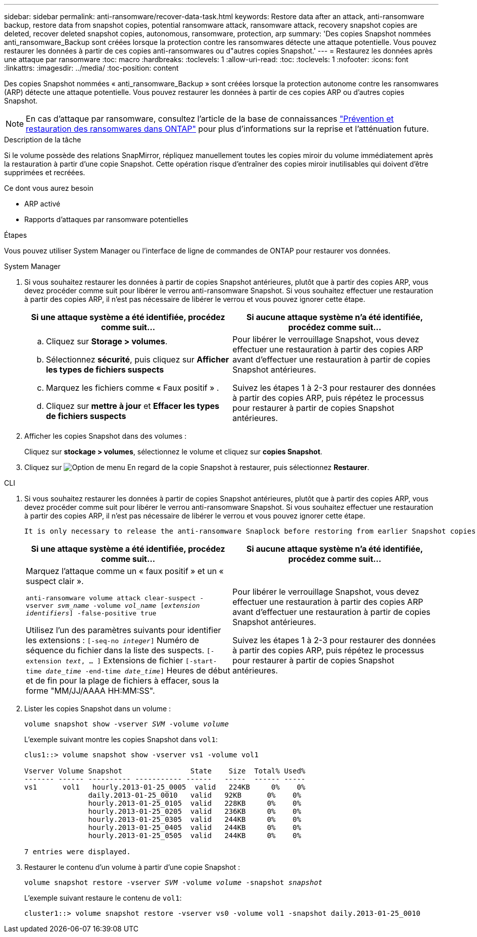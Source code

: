 ---
sidebar: sidebar 
permalink: anti-ransomware/recover-data-task.html 
keywords: Restore data after an attack, anti-ransomware backup, restore data from snapshot copies, potential ransomware attack, ransomware attack, recovery snapshot copies are deleted, recover deleted snapshot copies, autonomous, ransomware, protection, arp 
summary: 'Des copies Snapshot nommées anti_ransomware_Backup sont créées lorsque la protection contre les ransomwares détecte une attaque potentielle. Vous pouvez restaurer les données à partir de ces copies anti-ransomwares ou d"autres copies Snapshot.' 
---
= Restaurez les données après une attaque par ransomware
:toc: macro
:hardbreaks:
:toclevels: 1
:allow-uri-read: 
:toc: 
:toclevels: 1
:nofooter: 
:icons: font
:linkattrs: 
:imagesdir: ../media/
:toc-position: content


[role="lead"]
Des copies Snapshot nommées « anti_ransomware_Backup » sont créées lorsque la protection autonome contre les ransomwares (ARP) détecte une attaque potentielle. Vous pouvez restaurer les données à partir de ces copies ARP ou d'autres copies Snapshot.


NOTE: En cas d'attaque par ransomware, consultez l'article de la base de connaissances link:https://kb.netapp.com/Advice_and_Troubleshooting/Data_Storage_Software/ONTAP_OS/Ransomware_prevention_and_recovery_in_ONTAP["Prévention et restauration des ransomwares dans ONTAP"^] pour plus d'informations sur la reprise et l'atténuation future.

.Description de la tâche
Si le volume possède des relations SnapMirror, répliquez manuellement toutes les copies miroir du volume immédiatement après la restauration à partir d'une copie Snapshot. Cette opération risque d'entraîner des copies miroir inutilisables qui doivent d'être supprimées et recréées.

.Ce dont vous aurez besoin
* ARP activé
* Rapports d'attaques par ransomware potentielles


.Étapes
Vous pouvez utiliser System Manager ou l'interface de ligne de commandes de ONTAP pour restaurer vos données.

[role="tabbed-block"]
====
.System Manager
--
. Si vous souhaitez restaurer les données à partir de copies Snapshot antérieures, plutôt que à partir des copies ARP, vous devez procéder comme suit pour libérer le verrou anti-ransomware Snapshot. Si vous souhaitez effectuer une restauration à partir des copies ARP, il n'est pas nécessaire de libérer le verrou et vous pouvez ignorer cette étape.
+
[cols="2"]
|===
| Si une attaque système a été identifiée, procédez comme suit... | Si aucune attaque système n'a été identifiée, procédez comme suit... 


 a| 
.. Cliquez sur *Storage > volumes*.
.. Sélectionnez *sécurité*, puis cliquez sur *Afficher les types de fichiers suspects*
.. Marquez les fichiers comme « Faux positif » .
.. Cliquez sur *mettre à jour* et *Effacer les types de fichiers suspects*

 a| 
Pour libérer le verrouillage Snapshot, vous devez effectuer une restauration à partir des copies ARP avant d'effectuer une restauration à partir de copies Snapshot antérieures.

Suivez les étapes 1 à 2-3 pour restaurer des données à partir des copies ARP, puis répétez le processus pour restaurer à partir de copies Snapshot antérieures.

|===
. Afficher les copies Snapshot dans des volumes :
+
Cliquez sur *stockage > volumes*, sélectionnez le volume et cliquez sur *copies Snapshot*.

. Cliquez sur image:icon_kabob.gif["Option de menu"] En regard de la copie Snapshot à restaurer, puis sélectionnez *Restaurer*.


--
.CLI
--
. Si vous souhaitez restaurer les données à partir de copies Snapshot antérieures, plutôt que à partir des copies ARP, vous devez procéder comme suit pour libérer le verrou anti-ransomware Snapshot. Si vous souhaitez effectuer une restauration à partir des copies ARP, il n'est pas nécessaire de libérer le verrou et vous pouvez ignorer cette étape.
+
[NOTE]
----
It is only necessary to release the anti-ransomware Snaplock before restoring from earlier Snapshot copies if you are using the `volume snap restore`` command as outline below.  If you are restoring data using Flex Clone, Single File Snap Restore or other methods, this is not necessary.
----
+
[cols="2"]
|===
| Si une attaque système a été identifiée, procédez comme suit... | Si aucune attaque système n'a été identifiée, procédez comme suit... 


 a| 
Marquez l'attaque comme un « faux positif » et un « suspect clair ».

`anti-ransomware volume attack clear-suspect -vserver _svm_name_ -volume _vol_name_ [_extension identifiers_] -false-positive true`

Utilisez l'un des paramètres suivants pour identifier les extensions :
`[-seq-no _integer_]` Numéro de séquence du fichier dans la liste des suspects.
`[-extension _text_, … ]` Extensions de fichier
`[-start-time _date_time_ -end-time _date_time_]` Heures de début et de fin pour la plage de fichiers à effacer, sous la forme "MM/JJ/AAAA HH:MM:SS".
 a| 
Pour libérer le verrouillage Snapshot, vous devez effectuer une restauration à partir des copies ARP avant d'effectuer une restauration à partir de copies Snapshot antérieures.

Suivez les étapes 1 à 2-3 pour restaurer des données à partir des copies ARP, puis répétez le processus pour restaurer à partir de copies Snapshot antérieures.

|===
. Lister les copies Snapshot dans un volume :
+
`volume snapshot show -vserver _SVM_ -volume _volume_`

+
L'exemple suivant montre les copies Snapshot dans `vol1`:

+
[listing]
----

clus1::> volume snapshot show -vserver vs1 -volume vol1

Vserver Volume Snapshot                State    Size  Total% Used%
------- ------ ---------- ----------- ------   -----  ------ -----
vs1	 vol1   hourly.2013-01-25_0005  valid   224KB     0%    0%
               daily.2013-01-25_0010   valid   92KB      0%    0%
               hourly.2013-01-25_0105  valid   228KB     0%    0%
               hourly.2013-01-25_0205  valid   236KB     0%    0%
               hourly.2013-01-25_0305  valid   244KB     0%    0%
               hourly.2013-01-25_0405  valid   244KB     0%    0%
               hourly.2013-01-25_0505  valid   244KB     0%    0%

7 entries were displayed.
----
. Restaurer le contenu d'un volume à partir d'une copie Snapshot :
+
`volume snapshot restore -vserver _SVM_ -volume _volume_ -snapshot _snapshot_`

+
L'exemple suivant restaure le contenu de `vol1`:

+
[listing]
----
cluster1::> volume snapshot restore -vserver vs0 -volume vol1 -snapshot daily.2013-01-25_0010
----


--
====